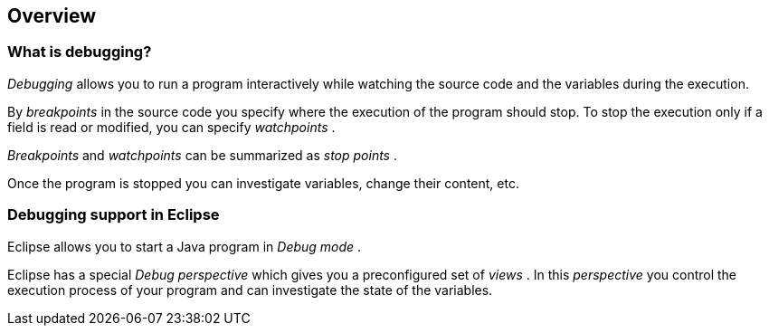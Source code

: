 == Overview

=== What is debugging?
		
_Debugging_
allows you to run a program interactively while watching
the
source
code
and the variables during the execution.

(((Breakpoint)))		
By
_breakpoints_
in the source code you specify where the execution of the
program
should stop. To stop the execution only if a field is read or
modified, you can specify
_watchpoints_
(((Watchpoint)))
.
		
_Breakpoints_
and
_watchpoints_
can be summarized as
_stop points_
.
		
Once the program is stopped you can investigate variables,
change their content, etc.

=== Debugging support in Eclipse
		
Eclipse allows you to start a Java program
in
_Debug mode_
.
		
Eclipse has a special
_Debug_
_perspective_
which gives you a preconfigured set of
_views_
. In this
_perspective_
you
control the execution
process of your program and
can
investigate the
state of
the variables.
	
